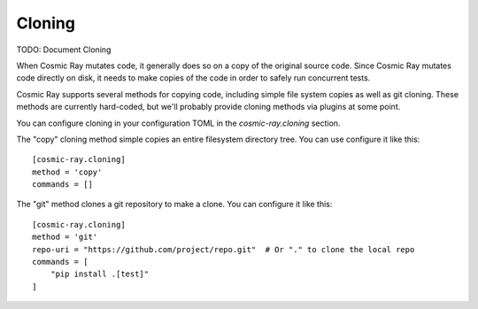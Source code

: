 =======
Cloning
=======

TODO: Document Cloning

When Cosmic Ray mutates code, it generally does so on a copy of the original
source code. Since Cosmic Ray mutates code directly on disk, it needs to make
copies of the code in order to safely run concurrent tests. 

Cosmic Ray supports several methods for copying code, including simple file system copies
as well as git cloning. These methods are currently hard-coded, but we'll probably provide cloning
methods via plugins at some point.

You can configure cloning in your configuration TOML in the  `cosmic-ray.cloning` section.

The "copy" cloning method simple copies an entire filesystem directory tree. You can use configure it like
this::

    [cosmic-ray.cloning]
    method = 'copy'
    commands = []

The "git" method clones a git repository to make a clone. You can configure it like this::

    [cosmic-ray.cloning]
    method = 'git'
    repo-uri = "https://github.com/project/repo.git"  # Or "." to clone the local repo
    commands = [
        "pip install .[test]"
    ]

